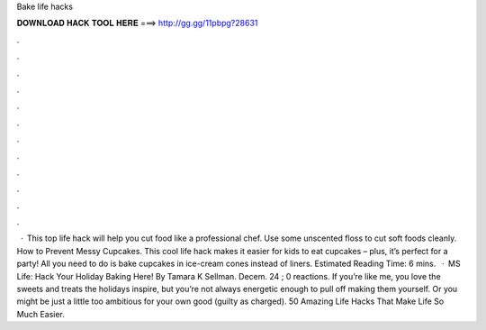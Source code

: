 Bake life hacks

𝐃𝐎𝐖𝐍𝐋𝐎𝐀𝐃 𝐇𝐀𝐂𝐊 𝐓𝐎𝐎𝐋 𝐇𝐄𝐑𝐄 ===> http://gg.gg/11pbpg?28631

.

.

.

.

.

.

.

.

.

.

.

.

 · This top life hack will help you cut food like a professional chef. Use some unscented floss to cut soft foods cleanly. How to Prevent Messy Cupcakes. This cool life hack makes it easier for kids to eat cupcakes – plus, it’s perfect for a party! All you need to do is bake cupcakes in ice-cream cones instead of liners. Estimated Reading Time: 6 mins.  · MS Life: Hack Your Holiday Baking Here! By Tamara K Sellman. Decem. 24 ; 0 reactions. If you’re like me, you love the sweets and treats the holidays inspire, but you’re not always energetic enough to pull off making them yourself. Or you might be just a little too ambitious for your own good (guilty as charged). 50 Amazing Life Hacks That Make Life So Much Easier.